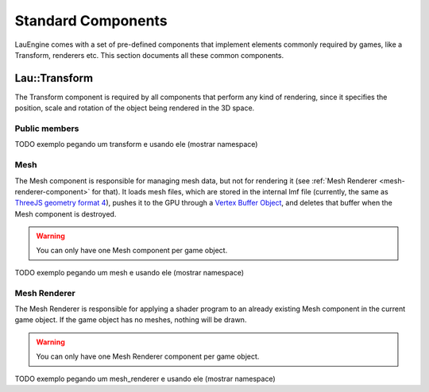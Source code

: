 Standard Components
********************

LauEngine comes with a set of pre-defined components that implement elements
commonly required by games, like a Transform, renderers etc. This section
documents all these common components.

======
Lau::Transform
======

The Transform component is required by all components that perform any kind of
rendering, since it specifies the position, scale and rotation of the object
being rendered in the 3D space.

------------
Public members
------------

.. cpp:member:: Eigen::Vector3f position

   3D position of the game object with respect to the world reference.

.. cpp:member:: Eigen::Quaternionf rotation

   Game object orientation with respect to the world reference, defined as a
   quaternion.

.. cpp:member:: Eigen::Vector3f position

   3D position of the game object with respect to the world reference.

TODO exemplo pegando um transform e usando ele (mostrar namespace)

----
Mesh
----
The Mesh component is responsible for managing mesh data, but not for rendering
it (see :ref:`Mesh Renderer <mesh-renderer-component>` for that).  It loads
mesh files, which are stored in the internal lmf file (currently, the same as
`ThreeJS geometry format 4
<https://github.com/mrdoob/three.js/wiki/JSON-Geometry-format-4>`_), pushes it
to the GPU through a `Vertex Buffer Object
<http://www.songho.ca/opengl/gl_vbo.html>`_, and deletes that buffer when the
Mesh component is destroyed.

.. warning::

   You can only have one Mesh component per game object.

TODO exemplo pegando um mesh e usando ele (mostrar namespace)

.. _mesh-renderer-component:
----
Mesh Renderer
----

The Mesh Renderer is responsible for applying a shader program to an already
existing Mesh component in the current game object. If the game object has no
meshes, nothing will be drawn.

.. warning::

   You can only have one Mesh Renderer component per game object.

TODO exemplo pegando um mesh_renderer e usando ele (mostrar namespace)
